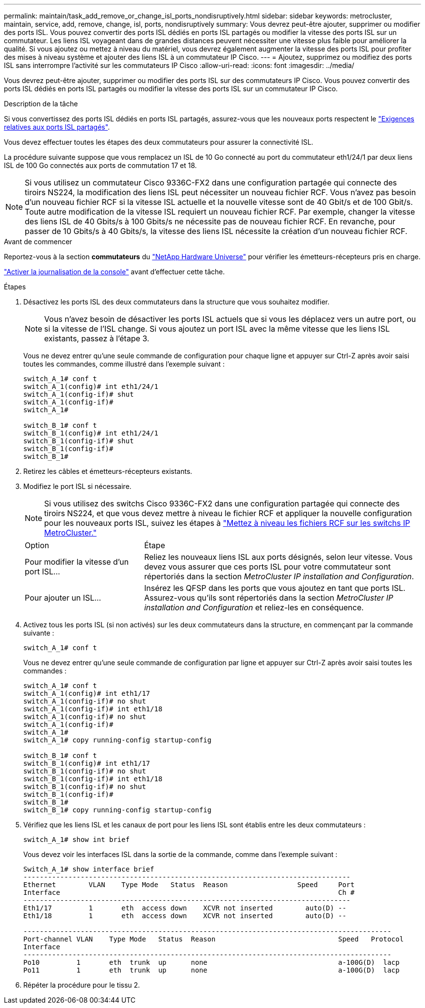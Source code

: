 ---
permalink: maintain/task_add_remove_or_change_isl_ports_nondisruptively.html 
sidebar: sidebar 
keywords: metrocluster, maintain, service, add, remove, change, isl, ports, nondisruptively 
summary: Vous devrez peut-être ajouter, supprimer ou modifier des ports ISL. Vous pouvez convertir des ports ISL dédiés en ports ISL partagés ou modifier la vitesse des ports ISL sur un commutateur. Les liens ISL voyageant dans de grandes distances peuvent nécessiter une vitesse plus faible pour améliorer la qualité. Si vous ajoutez ou mettez à niveau du matériel, vous devrez également augmenter la vitesse des ports ISL pour profiter des mises à niveau système et ajouter des liens ISL à un commutateur IP Cisco. 
---
= Ajoutez, supprimez ou modifiez des ports ISL sans interrompre l'activité sur les commutateurs IP Cisco
:allow-uri-read: 
:icons: font
:imagesdir: ../media/


[role="lead"]
Vous devrez peut-être ajouter, supprimer ou modifier des ports ISL sur des commutateurs IP Cisco. Vous pouvez convertir des ports ISL dédiés en ports ISL partagés ou modifier la vitesse des ports ISL sur un commutateur IP Cisco.

.Description de la tâche
Si vous convertissez des ports ISL dédiés en ports ISL partagés, assurez-vous que les nouveaux ports respectent le link:../install-ip/concept_considerations_layer_2.html["Exigences relatives aux ports ISL partagés"].

Vous devez effectuer toutes les étapes des deux commutateurs pour assurer la connectivité ISL.

La procédure suivante suppose que vous remplacez un ISL de 10 Go connecté au port du commutateur eth1/24/1 par deux liens ISL de 100 Go connectés aux ports de commutation 17 et 18.


NOTE: Si vous utilisez un commutateur Cisco 9336C-FX2 dans une configuration partagée qui connecte des tiroirs NS224, la modification des liens ISL peut nécessiter un nouveau fichier RCF. Vous n'avez pas besoin d'un nouveau fichier RCF si la vitesse ISL actuelle et la nouvelle vitesse sont de 40 Gbit/s et de 100 Gbit/s. Toute autre modification de la vitesse ISL requiert un nouveau fichier RCF. Par exemple, changer la vitesse des liens ISL de 40 Gbits/s à 100 Gbits/s ne nécessite pas de nouveau fichier RCF. En revanche, pour passer de 10 Gbits/s à 40 Gbits/s, la vitesse des liens ISL nécessite la création d'un nouveau fichier RCF.

.Avant de commencer
Reportez-vous à la section *commutateurs* du link:https://hwu.netapp.com/["NetApp Hardware Universe"^] pour vérifier les émetteurs-récepteurs pris en charge.

link:enable-console-logging-before-maintenance.html["Activer la journalisation de la console"] avant d'effectuer cette tâche.

.Étapes
. Désactivez les ports ISL des deux commutateurs dans la structure que vous souhaitez modifier.
+
--

NOTE: Vous n'avez besoin de désactiver les ports ISL actuels que si vous les déplacez vers un autre port, ou si la vitesse de l'ISL change. Si vous ajoutez un port ISL avec la même vitesse que les liens ISL existants, passez à l'étape 3.

--
+
Vous ne devez entrer qu'une seule commande de configuration pour chaque ligne et appuyer sur Ctrl-Z après avoir saisi toutes les commandes, comme illustré dans l'exemple suivant :

+
[listing]
----

switch_A_1# conf t
switch_A_1(config)# int eth1/24/1
switch_A_1(config-if)# shut
switch_A_1(config-if)#
switch_A_1#

switch_B_1# conf t
switch_B_1(config)# int eth1/24/1
switch_B_1(config-if)# shut
switch_B_1(config-if)#
switch_B_1#
----
. Retirez les câbles et émetteurs-récepteurs existants.
. Modifiez le port ISL si nécessaire.
+

NOTE: Si vous utilisez des switchs Cisco 9336C-FX2 dans une configuration partagée qui connecte des tiroirs NS224, et que vous devez mettre à niveau le fichier RCF et appliquer la nouvelle configuration pour les nouveaux ports ISL, suivez les étapes à link:task_upgrade_rcf_files_on_mcc_ip_switches.html["Mettez à niveau les fichiers RCF sur les switchs IP MetroCluster."]

+
[cols="30,70"]
|===


| Option | Étape 


 a| 
Pour modifier la vitesse d'un port ISL...
 a| 
Reliez les nouveaux liens ISL aux ports désignés, selon leur vitesse. Vous devez vous assurer que ces ports ISL pour votre commutateur sont répertoriés dans la section _MetroCluster IP installation and Configuration_.



 a| 
Pour ajouter un ISL...
 a| 
Insérez les QFSP dans les ports que vous ajoutez en tant que ports ISL. Assurez-vous qu'ils sont répertoriés dans la section _MetroCluster IP installation and Configuration_ et reliez-les en conséquence.

|===
. Activez tous les ports ISL (si non activés) sur les deux commutateurs dans la structure, en commençant par la commande suivante :
+
`switch_A_1# conf t`

+
Vous ne devez entrer qu'une seule commande de configuration par ligne et appuyer sur Ctrl-Z après avoir saisi toutes les commandes :

+
[listing]
----
switch_A_1# conf t
switch_A_1(config)# int eth1/17
switch_A_1(config-if)# no shut
switch_A_1(config-if)# int eth1/18
switch_A_1(config-if)# no shut
switch_A_1(config-if)#
switch_A_1#
switch_A_1# copy running-config startup-config

switch_B_1# conf t
switch_B_1(config)# int eth1/17
switch_B_1(config-if)# no shut
switch_B_1(config-if)# int eth1/18
switch_B_1(config-if)# no shut
switch_B_1(config-if)#
switch_B_1#
switch_B_1# copy running-config startup-config
----
. Vérifiez que les liens ISL et les canaux de port pour les liens ISL sont établis entre les deux commutateurs :
+
`switch_A_1# show int brief`

+
Vous devez voir les interfaces ISL dans la sortie de la commande, comme dans l'exemple suivant :

+
[listing]
----
Switch_A_1# show interface brief
--------------------------------------------------------------------------------
Ethernet        VLAN    Type Mode   Status  Reason                 Speed     Port
Interface                                                                    Ch #
--------------------------------------------------------------------------------
Eth1/17         1       eth  access down    XCVR not inserted        auto(D) --
Eth1/18         1       eth  access down    XCVR not inserted        auto(D) --

------------------------------------------------------------------------------------------
Port-channel VLAN    Type Mode   Status  Reason                              Speed   Protocol
Interface
------------------------------------------------------------------------------------------
Po10         1       eth  trunk  up      none                                a-100G(D)  lacp
Po11         1       eth  trunk  up      none                                a-100G(D)  lacp
----
. Répéter la procédure pour le tissu 2.

